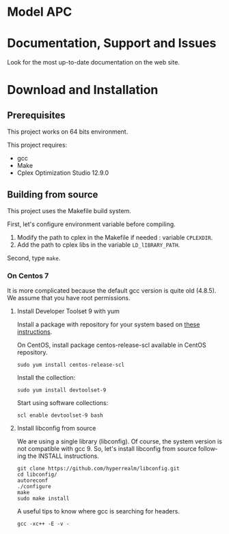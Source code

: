 #+STARTUP: overview hidestars logdone
#+COLUMNS: %38ITEM(Details) %7TODO(To Do) %TAGS(Context) 
#+OPTIONS: tags:t timestamp:t todo:t TeX:t LaTeX:t          
#+OPTIONS: skip:t @:t ::t |:t ^:t f:t
#+LANGUAGE: en
* Model APC

* Documentation, Support and Issues
  
 Look for the most up-to-date documentation on the web site.
 
* Download and Installation
** Prerequisites 
  This project works on 64 bits environment. 

  This project requires:
  
  - gcc 
  - Make 
  - Cplex Optimization Studio 12.9.0

** Building from source
 
   This project uses the Makefile build system. 
   
   First, let's configure environment variable before compiling.
   1. Modify the path to cplex in the Makefile if needed : variable ~CPLEXDIR~.
   2. Add the path to cplex libs in the variable ~LD_lIBRARY_PATH~.

   Second, type ~make~.
  
*** On Centos 7 

    It is more complicated because the default gcc version is quite old (4.8.5). 
    We assume that you have root permissions.
 
**** Install Developer Toolset 9 with yum
     Install a package with repository for your system based on [[https://www.softwarecollections.org/en/scls/rhscl/devtoolset-8/][these instructions]].   

     On CentOS, install package centos-release-scl available in CentOS repository.
     : sudo yum install centos-release-scl
     Install the collection:
     : sudo yum install devtoolset-9
     Start using software collections:
     : scl enable devtoolset-9 bash

**** Install libconfig from source

    We are using a single library (libconfig). Of course, the system version is not compatible with gcc 9.
    So, let's install libconfig from source following the INSTALL instructions.
#+BEGIN_SRC shell
  git clone https://github.com/hyperrealm/libconfig.git
  cd libconfig/
  autoreconf 
  ./configure 
  make 
  sudo make install 
#+END_SRC

A useful tips to know where gcc is searching for headers.
: gcc -xc++ -E -v -
